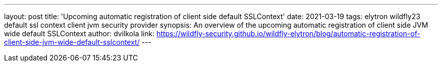 ---
layout: post
title: 'Upcoming automatic registration of client side default SSLContext'
date: 2021-03-19
tags: elytron wildfly23 default ssl context client jvm security provider
synopsis: An overview of the upcoming automatic registration of client side JVM wide default SSLContext
author: dvilkola
link: https://wildfly-security.github.io/wildfly-elytron/blog/automatic-registration-of-client-side-jvm-wide-default-sslcontext/
---